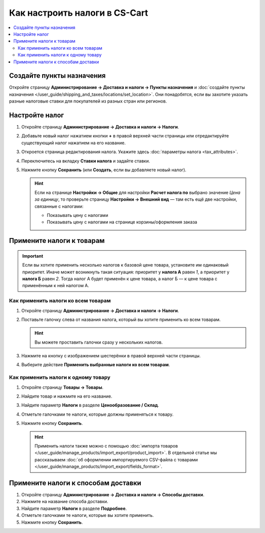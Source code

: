 ******************************
Как настроить налоги в CS-Cart
******************************

.. contents::
   :local:

==========================
Создайте пункты назначения
==========================

Откройте страницу **Администрирование → Доставка и налоги → Пункты назначения** и :doc:`создайте пункты назначения </user_guide/shipping_and_taxes/locations/set_location>`. Они понадобятся, если вы захотите указать разные налоговые ставки для покупателей из разных стран или регионов.

===============
Настройте налог
===============

#. Откройте страницу **Администрирование → Доставка и налоги → Налоги**.

#. Добавьте новый налог нажатием кнопки **+** в правой верхней части страницы или отредактируйте существующий налог нажатием на его название. 

#. Откроется страница редактирования налога. Укажите здесь :doc:`параметры налога <tax_attributes>`.

   .. fancybox:: img/set_tax_01.png
       :alt: Страница редактирования налога в CS-Cart.

#. Переключитесь на вкладку **Ставки налога** и задайте ставки.

#. Нажмите кнопку **Сохранить** (или **Создать**, если вы добавляете новый налог).

   .. fancybox:: img/set_tax_02.png
       :alt: Вкладка "Ставки налога"

   .. hint::

      Если на странице **Настройки → Общие** для настройки **Расчет налога по** выбрано значение *Цена за единицу*, то проверьте страницу **Настройки → Внешний вид** — там есть ещё две настройки, связанные с налогами:

      * Показывать цену с налогами

      * Показывать цену с налогами на странице корзины/оформления заказа

==========================
Примените налоги к товарам
==========================

.. important::

    Если вы хотите применить несколько налогов к базовой цене товара, установите им одинаковый приоритет. Иначе может возникнуть такая ситуация: приоритет у **налога А** равен *1*, а приоритет у **налога Б** равен *2*. Тогда налог А будет применён к цене товара, а налог Б — к цене товара с применённым к ней налогом А.

------------------------------------
Как применить налоги ко всем товарам
------------------------------------

#. Откройте страницу **Администрирование → Доставка и налоги → Налоги**. 

#. Поставьте галочку слева от названия налога, который вы хотите применить ко всем товарам.

   .. hint::

       Вы можете проставить галочки сразу у нескольких налогов.

#. Нажмите на кнопку с изображением шестерёнки в правой верхней части страницы.

#. Выберите действие **Применить выбранные налоги ко всем товарам**.

   .. fancybox:: img/set_tax_03.png
       :alt: Применить налог к товарам в CS-Cart.

------------------------------------
Как применить налоги к одному товару
------------------------------------

#. Откройте страницу **Товары → Товары**.

#. Найдите товар и нажмите на его название.

#. Найдите параметр **Налоги** в разделе **Ценообразование / Склад**.

#. Отметьте галочками те налоги, которые должны применяться к товару.

#. Нажмите кнопку **Сохранить**.

   .. hint::

       Применить налоги также можно с помощью :doc:`импорта товаров </user_guide/manage_products/import_export/product_import>`. В отдельной статье мы рассказываем :doc:`об оформлении импортируемого CSV-файла с товарами </user_guide/manage_products/import_export/fields_format>`.

====================================
Примените налоги к способам доставки
====================================

#. Откройте страницу **Администрирование → Доставка и налоги → Способы доставки**. 

#. Нажмите на название способа доставки.

#. Найдите параметр **Налоги** в разделе **Подробнее**.

#. Отметьте галочками те налоги, которые вы хотите применить.

#. Нажмите кнопку **Сохранить**.

   .. fancybox:: img/set_tax_04.png
       :alt: Применить налог к методу доставки в CS-Cart.
